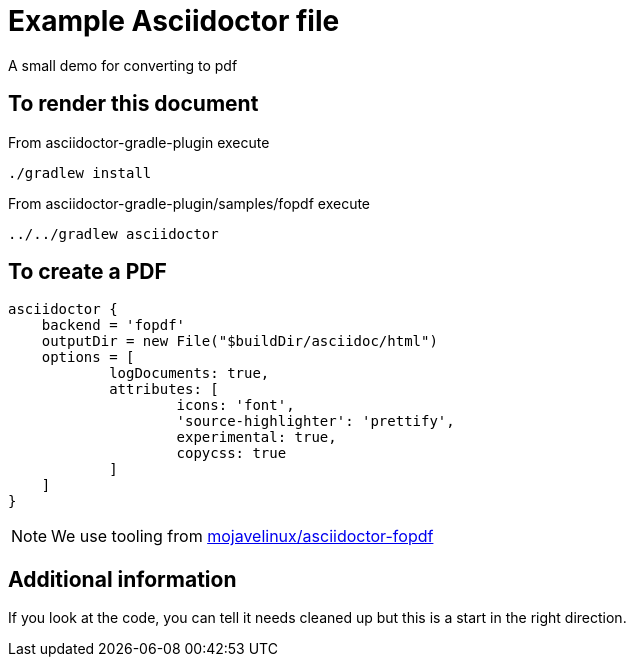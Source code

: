 = Example Asciidoctor file

A small demo for converting to pdf

== To render this document

From asciidoctor-gradle-plugin execute

  ./gradlew install

From asciidoctor-gradle-plugin/samples/fopdf execute

  ../../gradlew asciidoctor

== To create a PDF

[source,groovy]
----
asciidoctor {
    backend = 'fopdf'
    outputDir = new File("$buildDir/asciidoc/html")
    options = [
            logDocuments: true,
            attributes: [
                    icons: 'font',
                    'source-highlighter': 'prettify',
                    experimental: true,
                    copycss: true
            ]
    ]
}
----

NOTE: We use tooling from https://github.com/mojavelinux/asciidoctor-fopdf[mojavelinux/asciidoctor-fopdf]


== Additional information

If you look at the code, you can tell it needs cleaned up but this is a start in the right direction.